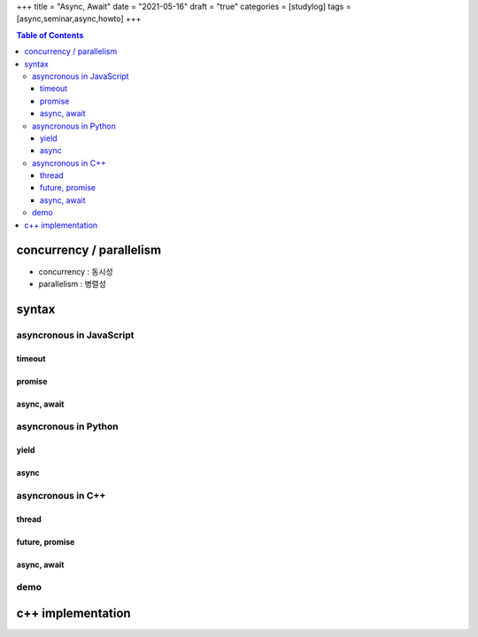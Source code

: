 +++
title = "Async, Await"
date = "2021-05-16"
draft = "true"
categories = [studylog]
tags = [async,seminar,async,howto]
+++


.. contents:: Table of Contents


concurrency / parallelism
=========================

.. image:: ./resources/_gen/images/1_Q_UZeToStz8YY2oQGiUPqw.png
  :width: 640
  :alt: concurrency vs parallelism

* concurrency : 동시성
* parallelism : 병렬성

syntax
======

asyncronous in JavaScript
-------------------------

timeout
~~~~~~~

promise
~~~~~~~

async, await
~~~~~~~~~~~~

asyncronous in Python
-------------

yield
~~~~~

async
~~~~~

asyncronous in C++
------------------

thread
~~~~~~

future, promise
~~~~~~~~~~~~~~~

async, await
~~~~~~~~~~~~

demo
----

c++ implementation
==================
